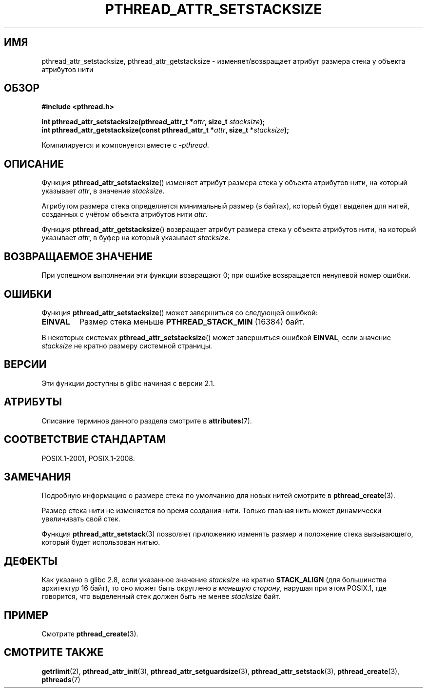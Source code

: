 .\" -*- mode: troff; coding: UTF-8 -*-
.\" Copyright (c) 2008 Linux Foundation, written by Michael Kerrisk
.\"     <mtk.manpages@gmail.com>
.\"
.\" %%%LICENSE_START(VERBATIM)
.\" Permission is granted to make and distribute verbatim copies of this
.\" manual provided the copyright notice and this permission notice are
.\" preserved on all copies.
.\"
.\" Permission is granted to copy and distribute modified versions of this
.\" manual under the conditions for verbatim copying, provided that the
.\" entire resulting derived work is distributed under the terms of a
.\" permission notice identical to this one.
.\"
.\" Since the Linux kernel and libraries are constantly changing, this
.\" manual page may be incorrect or out-of-date.  The author(s) assume no
.\" responsibility for errors or omissions, or for damages resulting from
.\" the use of the information contained herein.  The author(s) may not
.\" have taken the same level of care in the production of this manual,
.\" which is licensed free of charge, as they might when working
.\" professionally.
.\"
.\" Formatted or processed versions of this manual, if unaccompanied by
.\" the source, must acknowledge the copyright and authors of this work.
.\" %%%LICENSE_END
.\"
.\"*******************************************************************
.\"
.\" This file was generated with po4a. Translate the source file.
.\"
.\"*******************************************************************
.TH PTHREAD_ATTR_SETSTACKSIZE 3 2017\-09\-15 Linux "Руководство программиста Linux"
.SH ИМЯ
pthread_attr_setstacksize, pthread_attr_getstacksize \- изменяет/возвращает
атрибут размера стека у объекта атрибутов нити
.SH ОБЗОР
.nf
\fB#include <pthread.h>\fP
.PP
\fBint pthread_attr_setstacksize(pthread_attr_t *\fP\fIattr\fP\fB, size_t \fP\fIstacksize\fP\fB);\fP
\fBint pthread_attr_getstacksize(const pthread_attr_t *\fP\fIattr\fP\fB, size_t *\fP\fIstacksize\fP\fB);\fP
.PP
Компилируется и компонуется вместе с \fI\-pthread\fP.
.fi
.SH ОПИСАНИЕ
Функция \fBpthread_attr_setstacksize\fP() изменяет атрибут размера стека у
объекта атрибутов нити, на который указывает \fIattr\fP, в значение
\fIstacksize\fP.
.PP
Атрибутом размера стека определяется минимальный размер (в байтах), который
будет выделен для нитей, созданных с учётом объекта атрибутов нити \fIattr\fP.
.PP
Функция \fBpthread_attr_getstacksize\fP() возвращает атрибут размера стека у
объекта атрибутов нити, на который указывает \fIattr\fP, в буфер на который
указывает \fIstacksize\fP.
.SH "ВОЗВРАЩАЕМОЕ ЗНАЧЕНИЕ"
При успешном выполнении эти функции возвращают 0; при ошибке возвращается
ненулевой номер ошибки.
.SH ОШИБКИ
Функция \fBpthread_attr_setstacksize\fP() может завершиться со следующей
ошибкой:
.TP 
\fBEINVAL\fP
Размер стека меньше \fBPTHREAD_STACK_MIN\fP (16384) байт.
.PP
.\" e.g., MacOS
В некоторых системах \fBpthread_attr_setstacksize\fP() может завершиться
ошибкой \fBEINVAL\fP, если значение \fIstacksize\fP не кратно размеру системной
страницы.
.SH ВЕРСИИ
Эти функции доступны в glibc начиная с версии 2.1.
.SH АТРИБУТЫ
Описание терминов данного раздела смотрите в \fBattributes\fP(7).
.TS
allbox;
lbw28 lb lb
l l l.
Интерфейс	Атрибут	Значение
T{
\fBpthread_attr_setstacksize\fP(),
\fBpthread_attr_getstacksize\fP()
T}	Безвредность в нитях	MT\-Safe
.TE
.SH "СООТВЕТСТВИЕ СТАНДАРТАМ"
POSIX.1\-2001, POSIX.1\-2008.
.SH ЗАМЕЧАНИЯ
Подробную информацию о размере стека по умолчанию для новых нитей смотрите в
\fBpthread_create\fP(3).
.PP
Размер стека нити не изменяется во время создания нити. Только главная нить
может динамически увеличивать свой стек.
.PP
Функция \fBpthread_attr_setstack\fP(3) позволяет приложению изменять размер и
положение стека вызывающего, который будет использован нитью.
.SH ДЕФЕКТЫ
Как указано в glibc 2.8, если указанное значение \fIstacksize\fP не кратно
\fBSTACK_ALIGN\fP (для большинства архитектур 16 байт), то оно может быть
округлено \fIв меньшую сторону\fP, нарушая при этом POSIX.1, где говорится, что
выделенный стек должен быть не менее \fIstacksize\fP байт.
.SH ПРИМЕР
Смотрите \fBpthread_create\fP(3).
.SH "СМОТРИТЕ ТАКЖЕ"
\fBgetrlimit\fP(2), \fBpthread_attr_init\fP(3), \fBpthread_attr_setguardsize\fP(3),
\fBpthread_attr_setstack\fP(3), \fBpthread_create\fP(3), \fBpthreads\fP(7)
